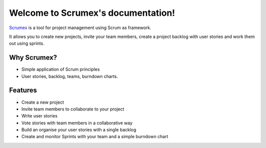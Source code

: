 
.. Scrumex documentation master file, created by

Welcome to Scrumex's documentation!
==========================================

`Scrumex <http://scrumex.com/>`_ is a tool for project management using Scrum as framework.

It allows you to create new projects, invite your team members, create a project backlog with user stories and work them out using sprints.

Why Scrumex?
-------------------

* Simple application of Scrum principles
* User stories, backlog, teams, burndown charts.


Features
--------

* Create a new project
* Invite team members to collaborate to your project
* Write user stories
* Vote stories with team members in a collaborative way
* Build an organise your user stories with a single backlog
* Create and monitor Sprints with your team and a simple burndown chart
